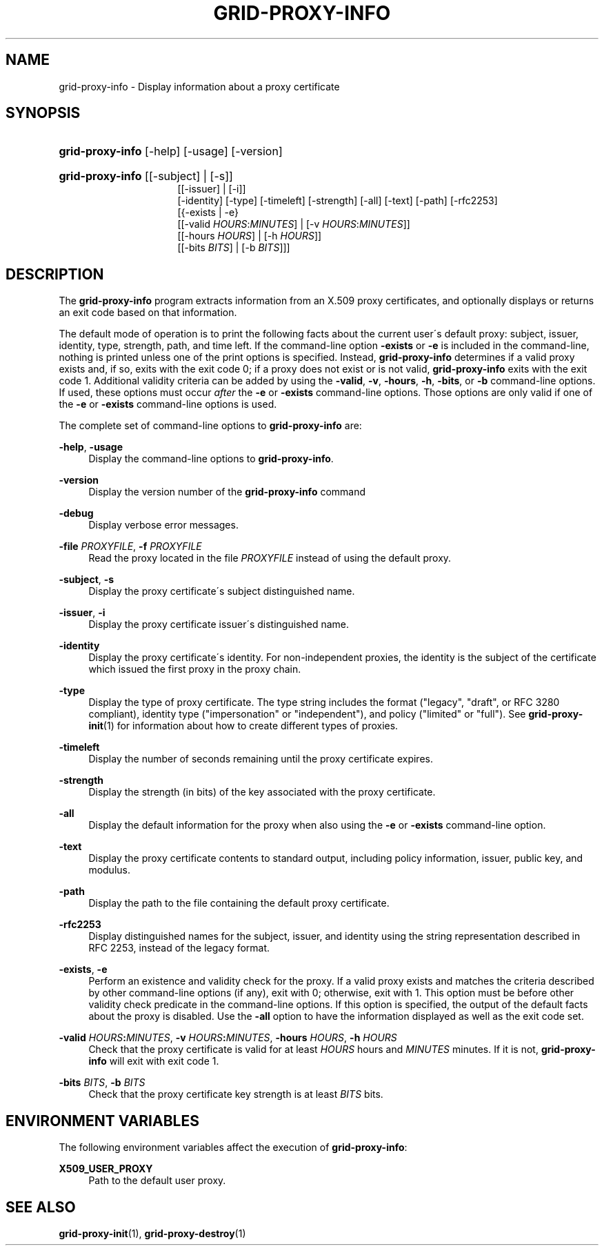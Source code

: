 '\" t
.\"     Title: grid-proxy-info
.\"    Author: [FIXME: author] [see http://docbook.sf.net/el/author]
.\" Generator: DocBook XSL Stylesheets v1.75.2 <http://docbook.sf.net/>
.\"      Date: 03/18/2010
.\"    Manual: GSIC Proxy Commands
.\"    Source: [FIXME: source]
.\"  Language: English
.\"
.TH "GRID\-PROXY\-INFO" "1" "03/18/2010" "[FIXME: source]" "GSIC Proxy Commands"
.\" -----------------------------------------------------------------
.\" * set default formatting
.\" -----------------------------------------------------------------
.\" disable hyphenation
.nh
.\" disable justification (adjust text to left margin only)
.ad l
.\" -----------------------------------------------------------------
.\" * MAIN CONTENT STARTS HERE *
.\" -----------------------------------------------------------------
.SH "NAME"
grid-proxy-info \- Display information about a proxy certificate
.SH "SYNOPSIS"
.HP \w'\fBgrid\-proxy\-info\fR\ 'u
\fBgrid\-proxy\-info\fR [\-help] [\-usage] [\-version]
.HP \w'\fBgrid\-proxy\-info\fR\ 'u
\fBgrid\-proxy\-info\fR [[\-subject] | [\-s]]
.br
[[\-issuer] | [\-i]]
.br
[\-identity] [\-type] [\-timeleft] [\-strength] [\-all] [\-text] [\-path] [\-rfc2253]
.br
[{\-exists | \-e}
.br
[[\-valid\ \fIHOURS\fR:\fIMINUTES\fR] | [\-v\ \fIHOURS\fR:\fIMINUTES\fR]]
.br
[[\-hours\ \fIHOURS\fR] | [\-h\ \fIHOURS\fR]]
.br
[[\-bits\ \fIBITS\fR] | [\-b\ \fIBITS\fR]]]
.SH "DESCRIPTION"
.PP
The
\fBgrid\-proxy\-info\fR
program extracts information from an X\&.509 proxy certificates, and optionally displays or returns an exit code based on that information\&.
.PP
The default mode of operation is to print the following facts about the current user\'s default proxy: subject, issuer, identity, type, strength, path, and time left\&. If the command\-line option
\fB\-exists\fR
or
\fB\-e\fR
is included in the command\-line, nothing is printed unless one of the print options is specified\&. Instead,
\fBgrid\-proxy\-info\fR
determines if a valid proxy exists and, if so, exits with the exit code
0; if a proxy does not exist or is not valid,
\fBgrid\-proxy\-info\fR
exits with the exit code
1\&. Additional validity criteria can be added by using the
\fB\-valid\fR,
\fB\-v\fR,
\fB\-hours\fR,
\fB\-h\fR,
\fB\-bits\fR, or
\fB\-b\fR
command\-line options\&. If used, these options must occur
\fIafter\fR
the
\fB\-e\fR
or
\fB\-exists\fR
command\-line options\&. Those options are only valid if one of the
\fB\-e\fR
or
\fB\-exists\fR
command\-line options is used\&.
.PP
The complete set of command\-line options to
\fBgrid\-proxy\-info\fR
are:
.PP
\fB\-help\fR, \fB\-usage\fR
.RS 4
Display the command\-line options to
\fBgrid\-proxy\-info\fR\&.
.RE
.PP
\fB\-version\fR
.RS 4
Display the version number of the
\fBgrid\-proxy\-info\fR
command
.RE
.PP
\fB\-debug\fR
.RS 4
Display verbose error messages\&.
.RE
.PP
\fB\-file \fR\fB\fIPROXYFILE\fR\fR, \fB\-f \fR\fB\fIPROXYFILE\fR\fR
.RS 4
Read the proxy located in the file
\fIPROXYFILE\fR
instead of using the default proxy\&.
.RE
.PP
\fB\-subject\fR, \fB\-s\fR
.RS 4
Display the proxy certificate\'s subject distinguished name\&.
.RE
.PP
\fB\-issuer\fR, \fB\-i\fR
.RS 4
Display the proxy certificate issuer\'s distinguished name\&.
.RE
.PP
\fB\-identity\fR
.RS 4
Display the proxy certificate\'s identity\&. For non\-independent proxies, the identity is the subject of the certificate which issued the first proxy in the proxy chain\&.
.RE
.PP
\fB\-type\fR
.RS 4
Display the type of proxy certificate\&. The type string includes the format ("legacy", "draft", or RFC 3280 compliant), identity type ("impersonation" or "independent"), and policy ("limited" or "full")\&. See
\fBgrid-proxy-init\fR(1)
for information about how to create different types of proxies\&.
.RE
.PP
\fB\-timeleft\fR
.RS 4
Display the number of seconds remaining until the proxy certificate expires\&.
.RE
.PP
\fB\-strength\fR
.RS 4
Display the strength (in bits) of the key associated with the proxy certificate\&.
.RE
.PP
\fB\-all\fR
.RS 4
Display the default information for the proxy when also using the
\fB\-e\fR
or
\fB\-exists\fR
command\-line option\&.
.RE
.PP
\fB\-text\fR
.RS 4
Display the proxy certificate contents to standard output, including policy information, issuer, public key, and modulus\&.
.RE
.PP
\fB\-path\fR
.RS 4
Display the path to the file containing the default proxy certificate\&.
.RE
.PP
\fB\-rfc2253\fR
.RS 4
Display distinguished names for the subject, issuer, and identity using the string representation described in RFC 2253, instead of the legacy format\&.
.RE
.PP
\fB\-exists\fR, \fB\-e\fR
.RS 4
Perform an existence and validity check for the proxy\&. If a valid proxy exists and matches the criteria described by other command\-line options (if any), exit with 0; otherwise, exit with 1\&. This option must be before other validity check predicate in the command\-line options\&. If this option is specified, the output of the default facts about the proxy is disabled\&. Use the
\fB\-all\fR
option to have the information displayed as well as the exit code set\&.
.RE
.PP
\fB\-valid \fR\fB\fIHOURS\fR\fR\fB:\fR\fB\fIMINUTES\fR\fR, \fB\-v \fR\fB\fIHOURS\fR\fR\fB:\fR\fB\fIMINUTES\fR\fR, \fB\-hours \fR\fB\fIHOURS\fR\fR, \fB\-h \fR\fB\fIHOURS\fR\fR
.RS 4
Check that the proxy certificate is valid for at least
\fIHOURS\fR
hours and
\fIMINUTES\fR
minutes\&. If it is not,
\fBgrid\-proxy\-info\fR
will exit with exit code
1\&.
.RE
.PP
\fB\-bits \fR\fB\fIBITS\fR\fR, \fB\-b \fR\fB\fIBITS\fR\fR
.RS 4
Check that the proxy certificate key strength is at least
\fIBITS\fR
bits\&.
.RE
.SH "ENVIRONMENT VARIABLES"
.PP
The following environment variables affect the execution of
\fBgrid\-proxy\-info\fR:
.PP
\fBX509_USER_PROXY\fR
.RS 4
Path to the default user proxy\&.
.RE
.SH "SEE ALSO"
.PP
\fBgrid-proxy-init\fR(1),
\fBgrid-proxy-destroy\fR(1)
